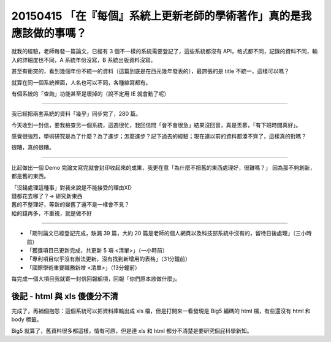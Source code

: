 =====================================================================
20150415 「在『每個』系統上更新老師的學術著作」真的是我應該做的事嗎？
=====================================================================
就我的經驗，老師每發一篇論文，已經有 3 個不一樣的系統需要登記了，這些系統都沒有 API，格式都不同，記錄的資料不同，輸入的詳細度也不同，A 系統年份沒寫，B 系統出版資料沒寫。

甚至有衝突的，看到幾個年份不統一的資料（這篇到底是在西元幾年發表的），最誇張的是 title 不統一，這樣可以嗎？

就算在同一個系統裡面，人名也可以不同，各種縮寫都有。

有個系統的「查詢」功能甚至是壞掉的（說不定用 IE 就會動了呢）

----

我已經把兩套系統的資料「幾乎」同步完了，280 篇。

今天收到一封信，要我檢查另一個系統，這週很忙，我回信問「會不會很急」結果沒回音，真是羡慕，「有下班時間真好」。

感覺很強烈，學術研究是為了什麼？為了進步；怎麼進步？記下過去的經驗；現在連以前的資料都湊不齊了，這樣真的對嗎？

很糟，真的很糟。

----

比起做出一個 Demo 完論文寫完就會封印收起來的成果，我更在意「為什麼不把舊的東西處理好，很難嗎？」
因為那不夠創新，都是舊的東西。

| 「沒錢處理這種事」對我來說是不能接受的理由XD
| 錢都花去哪了？→ 研究新東西
| 舊的不整理好，等新的變舊了還不是一樣會不見？
| 給的錢再多，不重視，就是做不好

----

* 「期刊論文已經登記完成，缺漏 39 篇，大約 20 篇是老師的個人網頁以及科技部系統中沒有的，留待日後處理」（三小時前）
* 「獲獎項目已更新完成，共更新 5 項 <清單>」（一小時前）
* 「專利項目似乎沒有辦法更新，沒有找到新增用的表格」（31分鐘前）
* 「國際學術重要職務新增 <清單>」（13分鐘前）

每完成一個大項目我就寄一封信回報細項，回報「你們原本該做什麼」。


後記 - html 與 xls 傻傻分不清
-----------------------------
完成了，再補個抱怨：這個系統可以把資料庫輸出成 xls 檔，但是打開來一看發現是 Big5 編碼的 html 檔，有些還沒有 html 和 body 標籤。

Big5 就算了，舊資料很多都這樣，情有可原，但是連 xls 和 html 都分不清楚是要研究個屁科學新知。
